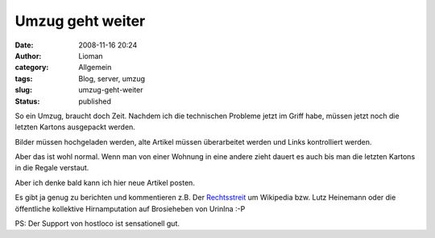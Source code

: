 Umzug geht weiter
#################
:date: 2008-11-16 20:24
:author: Lioman
:category: Allgemein
:tags: Blog, server, umzug
:slug: umzug-geht-weiter
:status: published

So ein Umzug, braucht doch Zeit. Nachdem ich die technischen Probleme
jetzt im Griff habe, müssen jetzt noch die letzten Kartons ausgepackt
werden.

Bilder müssen hochgeladen werden, alte Artikel müssen überarbeitet
werden und Links kontrolliert werden.

Aber das ist wohl normal. Wenn man von einer Wohnung in eine andere
zieht dauert es auch bis man die letzten Kartons in die Regale verstaut.

Aber ich denke bald kann ich hier neue Artikel posten.

Es gibt ja genug zu berichten und kommentieren z.B. Der
`Rechtsstreit <http://www.sueddeutsche.de/,tt5m1/computer/881/333735/text/>`__
um Wikipedia bzw. Lutz Heinemann oder die öffentliche kollektive
Hirnamputation auf Brosieheben von UrinIna :-P

PS: Der Support von hostloco ist sensationell gut.
